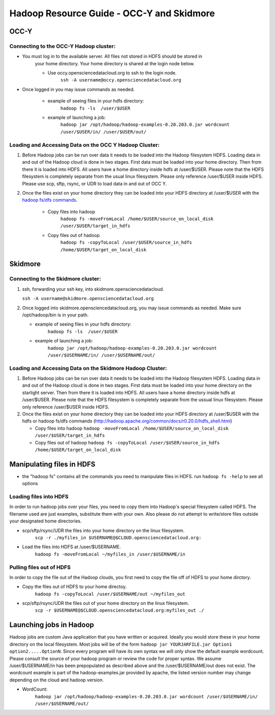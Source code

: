 Hadoop Resource Guide - OCC-Y and Skidmore
============================================

.. _hadoop:

OCC-Y
-----

Connecting to the OCC-Y Hadoop cluster:
^^^^^^^^^^^^^^^^^^^^^^^^^^^^^^^^^^^^^^^

*  You must log in to the available server.  All files not stored in HDFS should be stored in 
	your home directory.  Your home directory is shared at the login node below.

	*  Use occy.opensciencedatacloud.org to ssh to the login node.
		``ssh -A username@occy.opensciencedatacloud.org``
 
*  Once logged in you may issue commands as needed. 

	*  example of seeing files in your hdfs directory:
		``hadoop fs -ls  /user/$USER``
	*  example of launching a job:
		``hadoop jar /opt/hadoop/hadoop-examples-0.20.203.0.jar wordcount /user/$USER/in/ /user/$USER/out/``



Loading and Accessing Data on the OCC Y Hadoop Cluster:
^^^^^^^^^^^^^^^^^^^^^^^^^^^^^^^^^^^^^^^^^^^^^^^^^^^^^^^

#. Before Hadoop jobs can be run over data it needs to be loaded into the Hadoop filesystem HDFS. Loading data in 
   and out of the Hadoop cloud is done in two stages.  First data must be loaded into your home directory.  Then from 
   there it is loaded into HDFS.  All users have a home directory inside hdfs at /user/$USER.  Please note that the 
   HDFS filesystem is completely separate from the usual linux filesystem.  Please only reference /user/$USER inside 
   HDFS.  Please use scp, sftp, rsync, or UDR to load data in and out of OCC Y.			

#. Once the files exist on your home directory they can be loaded into your HDFS directory  at /user/$USER with 
   the `hadoop fs/dfs commands <http://hadoop.apache.org/common/docs/r0.20.0/hdfs_shell.html>`_.

	* Copy files into hadoop 
		``hadoop fs -moveFromLocal /home/$USER/source_on_local_disk /user/$USER/target_in_hdfs``
	* Copy files out of hadoop
		``hadoop fs -copyToLocal /user/$USER/source_in_hdfs /home/$USER/target_on_local_disk``


Skidmore
--------

Connecting to the Skidmore cluster:
^^^^^^^^^^^^^^^^^^^^^^^^^^^^^^^^^^^^^^^

1.	ssh, forwarding your ssh key, into skidmore.opensciencedatacloud.
 
	``ssh -A username@skidmore.opensciencedatacloud.org`` 

2.	Once logged into skidmore.opensciencedatacloud.org, you may issue commands as needed.  Make sure /opt/hadoop/bin is in your path.

	* example of seeing files in your hdfs directory:
		``hadoop fs -ls  /user/$USER``
	* example of launching a job:
		``hadoop jar /opt/hadoop/hadoop-examples-0.20.203.0.jar wordcount /user/$USERNAME/in/ /user/$USERNAME/out/``

Loading and Accessing Data on the Skidmore Hadoop Cluster:
^^^^^^^^^^^^^^^^^^^^^^^^^^^^^^^^^^^^^^^^^^^^^^^^^^^^^^^^^^^

1.	Before Hadoop jobs can be run over data it needs to be loaded into the Hadoop filesystem HDFS. Loading data in and out of the Hadoop cloud is done in two stages.  First data must be loaded into your home directory on the starlight server.  Then from there it is loaded into HDFS.  All users have a home directory inside hdfs at /user/$USER.  Please note that the HDFS filesystem is completely separate from the ussual linux filesystem.  Please only reference /user/$USER inside HDFS.
			
2.	Once the files exist on your home directory they can be loaded into your HDFS directory  at /user/$USER with the hdfs or hadoop fs/dfs commands (http://hadoop.apache.org/common/docs/r0.20.0/hdfs_shell.html)

	* Copy files into hadoop 
	  ``hadoop -moveFromLocal /home/$USER/source_on_local_disk /user/$USER/target_in_hdfs``
	* Copy files out of hadoop
	  ``hadoop fs -copyToLocal /user/$USER/source_in_hdfs /home/$USER/target_on_local_disk``
   	

Manipulating files in HDFS
--------------------------
* the "hadoop fs" contains all the commands you need to manipulate files in HDFS.  run ``hadoop fs -help`` to see all options

Loading files into HDFS
^^^^^^^^^^^^^^^^^^^^^^^
In order to run hadoop jobs over your files, you need to copy them into Hadoop's special filesystem called HDFS.  The filename used are just examples, substitute them with your own.  Also please do not attempt to write/store files outside your designated home directories.

* scp/sftp/rsync/UDR the files into your home directory on the linux filesystem. 
    ``scp -r ./myfiles_in $USERNAME@$CLOUD.opensciencedatacloud.org:``

* Load the files into HDFS at /user/$USERNAME. 
    ``hadoop fs -moveFromLocal ~/myfiles_in /user/$USERNAME/in``


Pulling files out of HDFS
^^^^^^^^^^^^^^^^^^^^^^^^^
In order to copy the file out of the Hadoop clouds, you first need to copy the file off of HDFS to your home dirctory.

* Copy the files out of HDFS to your home directoy. 
    ``hadoop fs -copyToLocal /user/$USERNAME/out ~/myfiles_out``

* scp/sftp/rsync/UDR the files out of your home directory on the linux filesystem.  
    ``scp -r $USERNAME@$CLOUD.opensciencedatacloud.org:myfiles_out ./``

Launching jobs in Hadoop
------------------------
Hadoop jobs are custom Java application that you have written or acquired.  Ideally you would store these in your home directory on the local filesystem.  Most jobs will be of the form ``hadoop jar YOURJARFILE.jar Option1 option2.....OptionN``.  Since every program will have its own syntax we will only show the default example wordcount.  Please consult the source of your hadoop program or review the code for proper syntax.
We assume /user/$USERNAME/in has been prepopulated as described above and the /user/$USERNAME/out does not exist.  The wordcount example is part of the hadoop-examples.jar provided by apache,  the listed version number may change depending on the cloud and hadoop version.

* WordCount:  
    ``hadoop jar /opt/hadoop/hadoop-examples-0.20.203.0.jar wordcount /user/$USERNAME/in/ /user/$USERNAME/out/``

